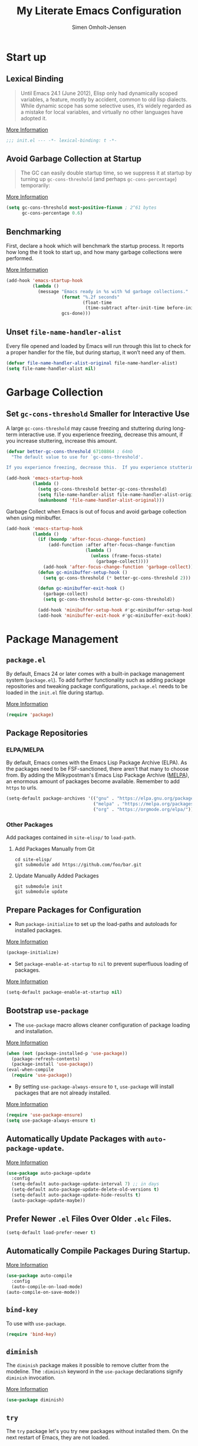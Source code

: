 #+TITLE: My Literate Emacs Configuration
#+AUTHOR: Simen Omholt-Jensen
#+STARTUP:     hideall hidestars
#+PROPERTY:     header-args:emacs-lisp     :tangle "~/.emacs.d/init.el"

* Start up
** Lexical Binding

#+BEGIN_QUOTE
Until Emacs 24.1 (June 2012), Elisp only had dynamically scoped variables, a feature, mostly by accident, common to old lisp dialects. While dynamic scope has some selective uses, it’s widely regarded as a mistake for local variables, and virtually no other languages have adopted it.
#+END_QUOTE

[[https://nullprogram.com/blog/2016/12/22/][More Information]]

#+BEGIN_SRC emacs-lisp
;;; init.el --- -*- lexical-binding: t -*-
#+END_SRC
** Avoid Garbage Collection at Startup

#+BEGIN_QUOTE
The GC can easily double startup time, so we suppress it at startup by turning up =gc-cons-threshold= (and perhaps =gc-cons-percentage=) temporarily:
#+END_QUOTE

[[https://github.com/hlissner/doom-emacs/blob/develop/docs/faq.org#how-does-doom-start-up-so-quickly][More Information]]

#+BEGIN_SRC emacs-lisp
  (setq gc-cons-threshold most-positive-fixnum ; 2^61 bytes
        gc-cons-percentage 0.6)
#+END_SRC

** Benchmarking

First, declare a hook which will benchmark the startup process. It reports how long the it took to start up, and how many garbage collections were performed.

[[https://blog.d46.us/advanced-emacs-startup/][More Information]]

#+BEGIN_SRC emacs-lisp
  (add-hook 'emacs-startup-hook
            (lambda ()
              (message "Emacs ready in %s with %d garbage collections."
                       (format "%.2f seconds"
                               (float-time
                                (time-subtract after-init-time before-init-time)))
                       gcs-done)))
#+END_SRC

** Unset =file-name-handler-alist=

Every file opened and loaded by Emacs will run through this list to check for a proper handler for the file, but during startup, it won’t need any of them.

#+BEGIN_SRC emacs-lisp
  (defvar file-name-handler-alist-original file-name-handler-alist)
  (setq file-name-handler-alist nil)
#+END_SRC

* Garbage Collection
** Set =gc-cons-threshold= Smaller for Interactive Use

A large =gc-cons-threshold= may cause freezing and stuttering during long-term interactive use. If you experience freezing, decrease this amount, if you increase stuttering, increase this amount.

#+BEGIN_SRC emacs-lisp
  (defvar better-gc-cons-threshold 67108864 ; 64mb
    "The default value to use for `gc-cons-threshold'.

  If you experience freezing, decrease this.  If you experience stuttering, increase this.")

  (add-hook 'emacs-startup-hook
            (lambda ()
              (setq gc-cons-threshold better-gc-cons-threshold)
              (setq file-name-handler-alist file-name-handler-alist-original)
              (makunbound 'file-name-handler-alist-original)))
#+END_SRC

Garbage Collect when Emacs is out of focus and avoid garbage collection when using minibuffer.

#+BEGIN_SRC emacs-lisp
  (add-hook 'emacs-startup-hook
            (lambda ()
              (if (boundp 'after-focus-change-function)
                  (add-function :after after-focus-change-function
                                (lambda ()
                                  (unless (frame-focus-state)
                                    (garbage-collect))))
                (add-hook 'after-focus-change-function 'garbage-collect))
              (defun gc-minibuffer-setup-hook ()
                (setq gc-cons-threshold (* better-gc-cons-threshold 2)))

              (defun gc-minibuffer-exit-hook ()
                (garbage-collect)
                (setq gc-cons-threshold better-gc-cons-threshold))

              (add-hook 'minibuffer-setup-hook #'gc-minibuffer-setup-hook)
              (add-hook 'minibuffer-exit-hook #'gc-minibuffer-exit-hook)))
#+END_SRC

* Package Management
** =package.el=

By default, Emacs 24 or later comes with a built-in package management system (=package.el=). To add further functionality such as adding package repositories and tweaking package configurations, =package.el= needs to be loaded in the =init.el= file during startup.

[[https://www.gnu.org/software/emacs/manual/html_mono/emacs.html#Package-Installation][More Information]]

#+BEGIN_SRC emacs-lisp
  (require 'package)
#+END_SRC

** Package Repositories
*** ELPA/MELPA

By default, Emacs comes with the Emacs Lisp Package Archive (ELPA). As the packages need to be FSF-sanctioned, there aren't that many to choose from. By adding the Milkypostman's Emacs Lisp Package Archive ([[https://melpa.org/][MELPA]]), an enormous amount of packages become available. Remember to add ~https~ to urls.

#+BEGIN_SRC emacs-lisp
  (setq-default package-archives '(("gnu" . "https://elpa.gnu.org/packages/")
                                   ("melpa" . "https://melpa.org/packages/")
                                   ("org" . "https://orgmode.org/elpa/")))
#+END_SRC

*** Other Packages

Add packages contained in =site-elisp/= to =load-path=.

**** Add Packages Manually from Git

#+BEGIN_SRC shell :tangle no
  cd site-elisp/
  git submodule add https://github.com/foo/bar.git
#+END_SRC

**** Update Manually Added Packages

#+BEGIN_SRC shell :tangle no
  git submodule init
  git submodule update
#+END_SRC

** Prepare Packages for Configuration

- Run =package-initialize= to set up the load-paths and autoloads for installed packages.

[[https://www.emacswiki.org/emacs/InstallingPackages][More Information]]

#+BEGIN_SRC emacs-lisp
  (package-initialize)
#+END_SRC

- Set =package-enable-at-startup= to =nil= to prevent superfluous loading of packages.

[[https://www.gnu.org/software/emacs/manual/html_node/emacs/Package-Installation.html][More Information]]

#+BEGIN_SRC emacs-lisp
  (setq-default package-enable-at-startup nil)
#+END_SRC

** Bootstrap =use-package=

- The =use-package= macro allows cleaner configuration of package loading and installation.

[[https://github.com/jwiegley/use-package][More Information]]

#+BEGIN_SRC emacs-lisp
  (when (not (package-installed-p 'use-package))
    (package-refresh-contents)
    (package-install 'use-package))
  (eval-when-compile
    (require 'use-package))
#+END_SRC

- By setting =use-package-always-ensure= to =t=, =use-package= will install packages that are not already installed.

[[https://github.com/jwiegley/use-package#package-installation][More Information]]

#+BEGIN_SRC emacs-lisp
  (require 'use-package-ensure)
  (setq use-package-always-ensure t)
#+END_SRC

** Automatically Update Packages with =auto-package-update=.

[[https://github.com/rranelli/auto-package-update.el][More Information]]

#+BEGIN_SRC emacs-lisp
  (use-package auto-package-update
    :config
    (setq-default auto-package-update-interval 7) ;; in days
    (setq-default auto-package-update-delete-old-versions t)
    (setq-default auto-package-update-hide-results t)
    (auto-package-update-maybe))
#+END_SRC

** Prefer Newer =.el= Files Over Older =.elc= Files.

#+BEGIN_SRC emacs-lisp
  (setq-default load-prefer-newer t)
#+END_SRC

** Automatically Compile Packages During Startup.

[[https://github.com/emacscollective/auto-compile][More Information]]

#+BEGIN_SRC emacs-lisp
  (use-package auto-compile
    :config
    (auto-compile-on-load-mode)
  (auto-compile-on-save-mode))
#+END_SRC

** =bind-key=

To use with =use-package=.

#+BEGIN_SRC emacs-lisp
  (require 'bind-key)
#+END_SRC

** =diminish=

The =diminish= package makes it possible to remove clutter from the modeline. The =:diminish= keyword in the =use-package= declarations signify =diminish= invocation.

[[https://github.com/myrjola/diminish.el][More Information]]

#+BEGIN_SRC emacs-lisp
  (use-package diminish)
#+END_SRC

** =try=

The =try= package let's you try new packages without installed them. On the next restart of Emacs, they are not loaded.

[[https://github.com/larstvei/Try][More Information]]

#+BEGIN_SRC emacs-lisp
  (use-package try)
#+END_SRC

* Global Functionalities
** User Information
#+BEGIN_SRC emacs-lisp
  (setq user-full-name "Simen Omholt-Jensen")
  (setq user-mail-address "simen@omholt-jensen.com")
#+END_SRC
* Convenient Default Settings
** Defaults

#+BEGIN_SRC emacs-lisp
  (setq-default frame-title-format (list "[" user-login-name "@" (system-name) "] %b"))   ;; Set frame title to [user@hostname]*BufferName*
  (global-display-line-numbers-mode)                                                      ;; Display line numbers
  (setq column-number-mode t)                                                             ;; Display column numbers
  (setq-default inhibit-startup-screen t)                                                 ;; Don't show the startup message
  (setq-default initial-scratch-message nil)                                              ;; Set initial scratch message to nil
  (setq custom-file "~/.emacs.d/custom.el")
  (ignore-errors (load custom-file))                                                      ;; Load custom.el if it exists
  (setq-default create-lockfiles nil)                                                     ;; Disable lock files
  (setq-default backup-directory-alist '(("." . "/Users/simenojensen/.emacs.d/backups"))) ;; Save backup files
  (setq-default indent-tabs-mode nil)                                                     ;; Don't use hard tabs
  (setq echo-keystrokes 0.1)                                                              ;; Echo keystrokes fast
  (fset 'yes-or-no-p 'y-or-n-p)                                                           ;; y-or-n instead of yes-or-no
  (add-hook 'before-save-hook 'delete-trailing-whitespace)                                ;; Delete trailing whitespace on save
  (setq require-final-newline t)                                                          ;; Add a newline at end of file on save
  (global-auto-revert-mode t)                                                             ;; Automatically update buffers if a file content has changed on disk
  (save-place-mode t)                                                                     ;; Save position of the point in file
  (global-hl-line-mode t)                                                                 ;; Highlight the line with the point
  (add-hook 'before-save-hook 'time-stamp)                                                ;; Update timestamp of 8 first lines on save
  (setq large-file-warning-threshold 100000000)                                           ;; Warn when opening file larger than 100 MB
#+END_SRC

** Smooth Scrolling

Configurations for smooth scrolling

#+BEGIN_SRC emacs-lisp
  ;; Vertical Scroll
  (setq scroll-step 1)
  (setq scroll-margin 1)
  (setq scroll-conservatively 101)
  (setq scroll-up-aggressively 0.01)
  (setq scroll-down-aggressively 0.01)
  (setq auto-window-vscroll nil)
  (setq fast-but-imprecise-scrolling nil)
  (setq mouse-wheel-scroll-amount '(1 ((shift) . 1)))
  (setq mouse-wheel-progressive-speed nil)
  ;; Horizontal Scroll
  (setq hscroll-step 1)
  (setq hscroll-margin 1)
#+END_SRC

** Disable GUIs

#+BEGIN_SRC emacs-lisp
  (menu-bar-mode -1)                         ;; Disable menu bar
  (tool-bar-mode -1)                         ;; Disable tool bar
  (scroll-bar-mode -1)                       ;; Disable scroll bar
  (blink-cursor-mode -1)                     ;; Disable blinking cursor
  (setq-default ring-bell-function 'ignore)  ;; Disable bell function

#+END_SRC

** Killing Emacs

#+BEGIN_SRC emacs-lisp
  (setq-default confirm-kill-emacs nil)        ;; Do not confirm when killing Emacs
  (setq-default confirm-kill-processes nil)    ;; do not confirm when killing processes before killing Emacs
#+END_SRC

* Interface Enhancement
** =smart-mx=

=smart M-x= suggests ~M-x~ commands based on recency and frequency. Used by Counsel indirectely.

[[https://github.com/nonsequitur/smex/][More Information]]

#+BEGIN_SRC emacs-lisp
  (use-package smex)
#+END_SRC

** =Ivy= / =Counsel= / =Swiper=

=Ivy= is an interactive interface for completion in Emacs.

[[https://oremacs.com/swiper/][More Information]]

#+BEGIN_SRC emacs-lisp
  (use-package counsel
    :bind
    ("C-x C-f" . counsel-find-file)
    ("C-h f" . counsel-describe-function)
    ("C-h v" . counsel-describe-variable)
    ("C-h l" . counsel-find-library)
    ("C-h i" . counsel-info-lookup-symbol)
    ("C-h u" . counsel-unicode-char)
    ("M-x" . counsel-M-x)
    ("M-v" . counsel-yank-pop))

  (use-package ivy
    :diminish
    :bind
    ("C-x b" . ivy-switch-buffer)
    :config
    (ivy-mode 1)
    (setq ivy-initial-inputs-alist nil)
    (setq ivy-display-style 'fancy)
    (setq ivy-use-virtual-buffers t)
    (setq ivy-count-format "(%d/%d) "))

  (use-package swiper
    :bind
    ("C-s" . swiper-isearch))
#+END_SRC
** =undo-tree=

=undo-tree=, a feature that provides a visualization of the undos in a file.
[[https://www.emacswiki.org/emacs/UndoTree][More Information]]

#+BEGIN_SRC emacs-lisp
  (use-package undo-tree
    :diminish undo-tree-mode
    :init
    (global-undo-tree-mode)
  :config
    (setq undo-tree-visualizer-diff t)
    (setq undo-tree-visualizer-timestamps t))
#+END_SRC

* Navigation
** =ace-window=

=ace-window= offers fast window navigation with [[https://github.com/zamansky/using-emacs/blob/master/myinit.org#ace-windows-for-easy-window-switching][customizable]] prompts.

[[https://github.com/abo-abo/ace-window][More Information]]

#+BEGIN_SRC emacs-lisp
  (use-package ace-window
    :bind
    ("C-x o" . ace-window)
    :init
    (custom-set-faces
     '(aw-leading-char-face
       ((t (:inherit ace-jump-face-foreground :height 3.0))))))
#+END_SRC

** =winner-mode=

Built-in =winner-mode= for remembering previous window actions.

#+BEGIN_SRC emacs-lisp
  (winner-mode 1)
#+END_SRC

* OS Specific Settings

Detect which OS Emacs is being run on, and configure keybindings accordingly.

#+BEGIN_SRC emacs-lisp
  (cond
#+END_SRC

** macOS

#+BEGIN_SRC emacs-lisp
  ((eq system-type 'darwin)
#+END_SRC

By setting the ~M~ to ~⌘~, ~A~ to ~^~ (left option)  and ~S~ to ~^~ (right option), we can emulate some of the macOS keyboard configurations.

#+BEGIN_SRC emacs-lisp
  (customize-set-variable 'mac-command-modifier 'meta)
  (customize-set-variable 'mac-option-modifier 'alt)
  (customize-set-variable 'mac-right-command-modifier 'super)
#+END_SRC

Next, we are binding ~M-=~ to increase the font size, and ~M--~ to decrease the font size.

#+BEGIN_SRC emacs-lisp
  (bind-key "M-=" 'text-scale-increase)
  (bind-key "M--" 'text-scale-decrease)
#+END_SRC

Further, a function borrowed from [[https://zzamboni.org/post/my-emacs-configuration-with-commentary/#mac][zzamboni]] is implemented and bound to ~M-0~.

#+BEGIN_SRC emacs-lisp
  (defun my/text-scale-reset ()
    "Reset text scaling to default"
    (interactive)
    (text-scale-set 0))

  (bind-key "M-0" 'my/text-scale-reset)
#+END_SRC

Lastly, we make sure the =$PATH= is loaded from the default shell.

[[https://github.com/purcell/exec-path-from-shell][More Information]]

#+BEGIN_SRC emacs-lisp
  (use-package exec-path-from-shell
    :defer nil
    :config
    (setq exec-path-from-shell-variables  '("PATH" "MANPATH" "AIRTABLE_API_KEY" "TSI_ENVIRONMENT" "TSI_TENANT_ID" "TSI_CLIENT_ID" "TSI_CLIENT_SECRET" "TSI_APPLICATION_NAME" "VIRTUAL_ENV" "LANG" "LC_ALL" "LC_CTYPE"))
    (exec-path-from-shell-initialize))
  ) ;; closing parenthesis
#+END_SRC

** Windows

Not implemented.

#+BEGIN_SRC emacs-lisp
  ((eq system-type 'windows-nt))
#+END_SRC

** Linux

Not Implemented

#+BEGIN_SRC emacs-lisp
  ((eq system-type 'gnu/linux))
 )
#+END_SRC
* Console

Aweshell extends the eshell
[[https://github.com/manateelazycat/aweshell][More Information]]

#+BEGIN_SRC emacs-lisp
  (use-package aweshell
    :commands (aweshell-new aweshell-dedicated-open)
    :bind
    (("M-#" . aweshell-dedicated-open)
     (:map eshell-mode-map ("M-#" . aweshell-dedicated-close))))
#+END_SRC

* Appearance
** All the Icons
All The Icons, a utility package to collect various Icon Fonts. Enable only in GUI Emacs.
[[https://github.com/domtronn/all-the-icons.el][More Information]]

#+BEGIN_SRC emacs-lisp
  (use-package all-the-icons)
#+END_SRC

** Themes
*** Doom Theme

Doom Themes, an UI plugin and pack of themes
[[https://github.com/hlissner/emacs-doom-themes][More Information]]

#+BEGIN_SRC emacs-lisp
  (use-package doom-themes
    :custom-face
    (cursor ((t (:background "BlanchedAlmond"))))
    :config
    (doom-themes-visual-bell-config)  ;; flashing mode-line on errors
    (doom-themes-org-config)          ;; Corrects (and improves) org-mode's native fontification.
    (load-theme 'doom-gruvbox t))
#+END_SRC

*** Doom Modeline

Doom Modeline, a modeline from DOOM Emacs, but more powerful and faster.
[[https://github.com/seagle0128/doom-modeline][More Information]]

#+BEGIN_SRC emacs-lisp
  (use-package doom-modeline
    :init
    (doom-modeline-mode 1)
    :config
    (setq doom-modeline-minor-modes t)
    (setq doom-modeline-icon t)
    (setq doom-modeline-major-mode-color-icon t)
    (setq doom-modeline-height 15))
#+END_SRC

*** Other Themes

#+BEGIN_SRC emacs-lisp
  ;;(use-package solarized-theme)
  ;;(use-package darktooth-theme)
  ;;(use-package kaolin-themes)
  ;; (use-package gruvbox-theme
    ;; :config
    ;; (load-theme 'gruvbox))
#+END_SRC

** =beacon=

[[https://github.com/Malabarba/beacon][More Information]]

#+BEGIN_SRC emacs-lisp
  (use-package beacon
    :config
    (beacon-mode 1)
    (setq beacon-color "#39FF14"))
#+END_SRC

** =rainbow-delimiters=

[[https://github.com/Fanael/rainbow-delimiters][More Information]]

#+BEGIN_SRC emacs-lisp
    (use-package rainbow-delimiters
      :hook
      (prog-mode . rainbow-delimiters-mode))
#+END_SRC

** =dimmer.el=

[[https://github.com/gonewest818/dimmer.el][More Information]]

#+BEGIN_SRC emacs-lisp
  (use-package dimmer
    :config
    (setq dimmer-fraction 0.5)
    (dimmer-mode t))
#+END_SRC
* Org-Mode
** =org-mode=

Install org-mode from the org package repository.

[[https://orgmode.org/][More Information]]

#+BEGIN_SRC emacs-lisp
  (use-package org
    :pin org
    :config
    (add-to-list 'org-modules 'org-tempo)) ;; add "<s <TAB>" for code block completion
#+END_SRC

** =toc-org=

Install the =toc-org= package to automatically generate an updated table of contents.

[[https://github.com/snosov1/toc-org][More Information]]

#+BEGIN_SRC emacs-lisp
  (use-package toc-org
    :after org
    :hook
    (org-mode . toc-org-enable))
#+END_SRC

** =org-bullets=

[[https://github.com/sabof/org-bullets][More Information]]

#+BEGIN_SRC emacs-lisp
  (use-package org-bullets
    :hook
    (org-mode . (lambda () (org-bullets-mode t))))
 #+END_SRC

** =reveal.js=

Install reveal.js from [[https://github.com/hakimel/reveal.js/][here]]. Then, install [[https://github.com/hexmode/ox-reveal][=ox-reveal=]] and [[https://github.com/hniksic/emacs-htmlize][=htmlize=]].

[[https://github.com/hexmode/ox-reveal][More Information]]

#+BEGIN_SRC emacs-lisp
  (use-package ox-reveal
    :ensure ox-reveal
    :config
    (setq org-reveal-root "/Users/simenojensen/.emacs.d/reveal.js/")
    (setq org-reveal-mathjax t))
#+END_SRC

** =htmlize=

[[https://github.com/hniksic/emacs-htmlize][More Information]]

#+BEGIN_SRC emacs-lisp
  (use-package htmlize)
#+END_SRC

* Elisp Functions
** Edit Configuration File
#+BEGIN_SRC emacs-lisp
  (defun my/edit-config ()
    "Opens the my-literate-emacs-configuration.org file."
    (interactive)
    (find-file "~/.emacs.d/my-literate-emacs-configuration.org"))
#+END_SRC

** =my/toggle-comment-on-line=

Comment or uncomment the current line. Bind to ~C-;~.

#+BEGIN_SRC emacs-lisp
  (defun my/toggle-comment-on-line ()
    (interactive)
    (comment-or-uncomment-region (line-beginning-position) (line-end-position)))

  (bind-key "C-;" 'my/toggle-comment-on-line)
#+END_SRC

* Internet
** =google-this=

[[http://pragmaticemacs.com/emacs/google-search-from-inside-emacs/][More Information]]

#+BEGIN_SRC emacs-lisp
  (use-package google-this
    :diminish
    :config
    (google-this-mode t))
#+END_SRC

* Keybindings
** which-key

The =which-key= package automatically displays potential command information as command keys are typed. This makes it easy to explore Emacs functionality.

[[https://github.com/justbur/emacs-which-key][More Information]]

#+BEGIN_SRC emacs-lisp
  (use-package which-key
    :diminish which-key-mode
    :config
    (setq which-key-idle-delay 0.5)
    (which-key-mode))
#+END_SRC
